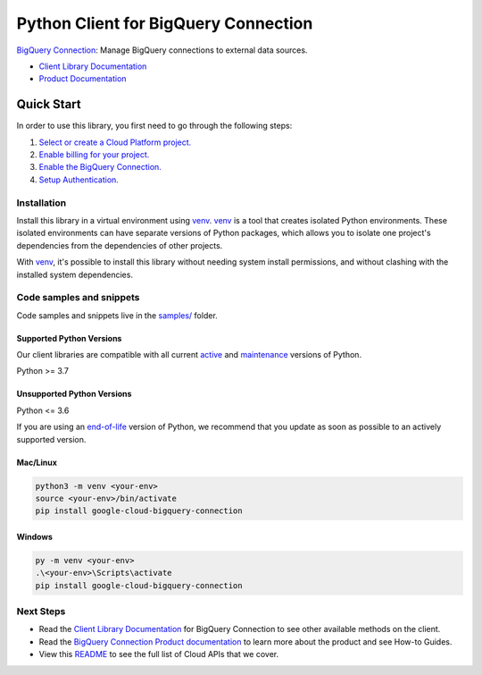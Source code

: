 Python Client for BigQuery Connection
=====================================

|stable| |pypi| |versions|

`BigQuery Connection`_: Manage BigQuery connections to external data sources.

- `Client Library Documentation`_
- `Product Documentation`_

.. |stable| image:: https://img.shields.io/badge/support-stable-gold.svg
   :target: https://github.com/googleapis/google-cloud-python/blob/main/README.rst#stability-levels
.. |pypi| image:: https://img.shields.io/pypi/v/google-cloud-bigquery-connection.svg
   :target: https://pypi.org/project/google-cloud-bigquery-connection/
.. |versions| image:: https://img.shields.io/pypi/pyversions/google-cloud-bigquery-connection.svg
   :target: https://pypi.org/project/google-cloud-bigquery-connection/
.. _BigQuery Connection: https://cloud.google.com/bigquery/docs/reference/bigqueryconnection
.. _Client Library Documentation: https://cloud.google.com/python/docs/reference/bigqueryconnection/latest/summary_overview
.. _Product Documentation:  https://cloud.google.com/bigquery/docs/reference/bigqueryconnection

Quick Start
-----------

In order to use this library, you first need to go through the following steps:

1. `Select or create a Cloud Platform project.`_
2. `Enable billing for your project.`_
3. `Enable the BigQuery Connection.`_
4. `Setup Authentication.`_

.. _Select or create a Cloud Platform project.: https://console.cloud.google.com/project
.. _Enable billing for your project.: https://cloud.google.com/billing/docs/how-to/modify-project#enable_billing_for_a_project
.. _Enable the BigQuery Connection.:  https://cloud.google.com/bigquery/docs/reference/bigqueryconnection
.. _Setup Authentication.: https://googleapis.dev/python/google-api-core/latest/auth.html

Installation
~~~~~~~~~~~~

Install this library in a virtual environment using `venv`_. `venv`_ is a tool that
creates isolated Python environments. These isolated environments can have separate
versions of Python packages, which allows you to isolate one project's dependencies
from the dependencies of other projects.

With `venv`_, it's possible to install this library without needing system
install permissions, and without clashing with the installed system
dependencies.

.. _`venv`: https://docs.python.org/3/library/venv.html


Code samples and snippets
~~~~~~~~~~~~~~~~~~~~~~~~~

Code samples and snippets live in the `samples/`_ folder.

.. _samples/: https://github.com/googleapis/google-cloud-python/tree/main/packages/google-cloud-bigquery-connection/samples


Supported Python Versions
^^^^^^^^^^^^^^^^^^^^^^^^^
Our client libraries are compatible with all current `active`_ and `maintenance`_ versions of
Python.

Python >= 3.7

.. _active: https://devguide.python.org/devcycle/#in-development-main-branch
.. _maintenance: https://devguide.python.org/devcycle/#maintenance-branches

Unsupported Python Versions
^^^^^^^^^^^^^^^^^^^^^^^^^^^
Python <= 3.6

If you are using an `end-of-life`_
version of Python, we recommend that you update as soon as possible to an actively supported version.

.. _end-of-life: https://devguide.python.org/devcycle/#end-of-life-branches

Mac/Linux
^^^^^^^^^

.. code-block:: console

    python3 -m venv <your-env>
    source <your-env>/bin/activate
    pip install google-cloud-bigquery-connection


Windows
^^^^^^^

.. code-block:: console

    py -m venv <your-env>
    .\<your-env>\Scripts\activate
    pip install google-cloud-bigquery-connection

Next Steps
~~~~~~~~~~

-  Read the `Client Library Documentation`_ for BigQuery Connection
   to see other available methods on the client.
-  Read the `BigQuery Connection Product documentation`_ to learn
   more about the product and see How-to Guides.
-  View this `README`_ to see the full list of Cloud
   APIs that we cover.

.. _BigQuery Connection Product documentation:  https://cloud.google.com/bigquery/docs/reference/bigqueryconnection
.. _README: https://github.com/googleapis/google-cloud-python/blob/main/README.rst
